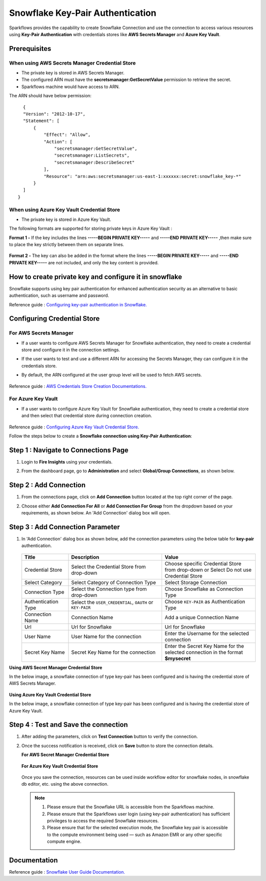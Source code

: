 Snowflake Key-Pair Authentication
=======

Sparkflows provides the capability to create Snowflake Connection and use the connection to access various resources using **Key-Pair Authentication** with credentials stores like **AWS Secrets Manager** and **Azure Key Vault**.

Prerequisites
-------------
When using AWS Secrets Manager Credential Store
++++
- The private key is stored in AWS Secrets Manager. 
- The configured ARN must have the **secretsmanager:GetSecretValue** permission to retrieve the secret.
- Sparkflows machine would have access to ARN.

The ARN should have below permission:

::

    {
    "Version": "2012-10-17",
    "Statement": [
        {
            "Effect": "Allow",
            "Action": [
                "secretsmanager:GetSecretValue",
                "secretsmanager:ListSecrets",
                "secretsmanager:DescribeSecret"
            ],
            "Resource": "arn:aws:secretsmanager:us-east-1:xxxxxx:secret:snowflake_key-*"
        }
    ]
  }

When using Azure Key Vault Credential Store
++++
- The private key is stored in Azure Key Vault.

The following formats are supported for storing private keys in Azure Key Vault :

**Format 1 -** If the key includes the lines **-----BEGIN PRIVATE KEY-----** and **-----END PRIVATE KEY-----** ,then make sure to place the key strictly between them on separate lines.

.. figure:: ../../../..//_assets/credential_store/sf-azure-key-valut-key-format-1.png
      :alt: Azure Key Vault Private Key Format
      :width: 35%

**Format 2 -** The key can also be added in the format where the lines **-----BEGIN PRIVATE KEY-----** and **-----END PRIVATE KEY-----** are not included, and only the key content is provided.

.. figure:: ../../../..//_assets/credential_store/sf-azure-key-valut-key-format-2.png
      :alt: Azure Key Vault Private Key Format
      :width: 35%

How to create private key and configure it in snowflake
---------------------------------------

Snowflake supports using key pair authentication for enhanced authentication security as an alternative to basic authentication, such as username and password.

Reference guide : `Configuring key-pair authentication in Snowflake. <https://docs.snowflake.com/en/user-guide/key-pair-auth>`_   


Configuring Credential Store 
-------------
**For AWS Secrets Manager**
++++++++++++++++++++++++++++++++

- If a user wants to configure AWS Secrets Manager for Snowflake authentication, they need to create a credential store and configure it in the connection settings.
- If the user wants to test and use a different ARN for accessing the Secrets Manager, they can configure it in the credentials store.
- By default, the ARN configured at the user group level will be used to fetch AWS secrets.


  .. figure:: ../../../..//_assets/credential_store/create-snowflake-connection/snowflake_credential_store.png
      :alt: Credential Store
      :width: 65%

Reference guide : `AWS Credentials Store Creation Documentations. <https://docs.sparkflows.io/en/latest/installation/credential-store/aws/index.html>`_

**For Azure Key Vault**
++++++++++++++++++++++++++

- If a user wants to configure Azure Key Vault for Snowflake authentication, they need to create a credential store and then select that credential store during connection creation.

  .. figure:: ../../../../_assets/credential_store/credential_store_2.PNG
      :alt: Credential Store
      :width: 65%  

  .. figure:: ../../../../_assets/credential_store/credential_store_3.PNG
      :alt: Credential Store
      :width: 65%  

Reference guide : `Configuring Azure Key Vault Credential Store. <https://docs.sparkflows.io/en/latest/installation/credential-store/azure-keyvault.html>`_ 


Follow the steps below to create a **Snowflake connection using Key-Pair Authentication**:

Step 1 : Navigate to Connections Page
-------------

#. Login to **Fire Insights** using your credentials.
#. From the dashboard page, go to **Administration** and select **Global/Group Connections**, as shown below.

   .. figure:: ../../../..//_assets/credential_store/create-snowflake-connection/fire_admin_page.PNG
      :alt: Credential Store
      :width: 65%

Step 2 : Add Connection
-----------
#. From the connections page, click on **Add Connection** button located at the top right corner of the page.
#. Choose either **Add Connection For All** or **Add Connection For Group** from the dropdown based on your requirements, as shown below. An 'Add Connection' dialog box will open.

   .. figure:: ../../../..//_assets/credential_store/create-snowflake-connection/connections-add.png
      :alt: Credential Store
      :width: 65%



Step 3 : Add Connection Parameter
--------------------------
#. In 'Add Connection' dialog box as shown below, add the connection parameters using the below table for **key-pair** authentication.

   .. figure:: ../../../..//_assets/credential_store/create-snowflake-connection/choose-snowflake.png
      :alt: Credential Store
      :width: 65%

    
   .. list-table:: 
      :widths: 10 20 20
      :header-rows: 1


      * - Title
        - Description
        - Value
      * - Credential Store  
        - Select the Credential Store from drop-down
        - Choose specific Credential Store from drop-down or Select Do not use Credential Store
      * - Select Category
        - Select Category of Connection Type
        - Select Storage Connection
      * - Connection Type 
        - Select the Connection type from drop-down
        - Choose Snowflake as Connection Type
      * - Authentication Type 
        - Select the ``USER_CREDENTIAL``, ``OAUTH`` or ``KEY-PAIR``
        - Choose ``KEY-PAIR`` as Authentication Type
      * - Connection Name
        - Connection Name
        - Add a unique Connection Name
      * - Url
        - Url for Snowflake
        - Url for Snowflake
      * - User Name
        - User Name for the connection
        - Enter the Username for the selected connection
      * - Secret Key Name
        - Secret Key Name for the connection
        - Enter the Secret Key Name for the selected connection in the format **$mysecret**


**Using AWS Secret Manager Credential Store** 

In the below image, a snowflake connection of type key-pair has been configured and is having the credential store of AWS Secrets Manager.

.. figure:: ../../../..//_assets/credential_store/create-snowflake-connection/snowflake_key_pair_auth.png
         :alt: Credential Store
         :width: 65%

**Using Azure Key Vault Credential Store**

In the below image, a snowflake connection of type key-pair has been configured and is having the credential store of Azure Key Vault.

.. figure:: ../../../..//_assets/credential_store/create-snowflake-connection/Snowflake-KeyPair-AzureKeyVault-Conn.png
         :alt: Credential Store
         :width: 65%
 


Step 4 : Test and Save the connection
------

#. After adding the parameters, click on **Test Connection** button to verify the connection.
#. Once the success notification is received, click on **Save** button to store the connection details.

   **For AWS Secret Manager Credential Store** 

   .. figure:: ../../../..//_assets/credential_store/create-snowflake-connection/sf-connection-test.png
      :alt: Credential Store
      :width: 65%

   **For Azure Key Vault Credential Store**

   .. figure:: ../../../..//_assets/credential_store/create-snowflake-connection/Snowflake-KeyPair-AzureKeyVault-Test.png
     :alt: Credential Store
     :width: 65%

   Once you save the connection, resources can be used inside workflow editor for snowflake nodes, in snowflake db editor, etc. using the above connection.

  .. Note:: 1. Please ensure that the Snowflake URL is accessible from the Sparkflows machine.

       2. Please ensure that the Sparkflows user login (using key-pair authentication) has sufficient privileges to access the required Snowflake resources.

       3. Please ensure that for the selected execution mode, the Snowflake key pair is accessible to the compute environment being used — such as Amazon EMR or any other specific compute engine.


 
Documentation
-----

Reference guide : `Snowflake User Guide Documentation. <https://docs.sparkflows.io/en/latest/snowflake/index.html>`_   
